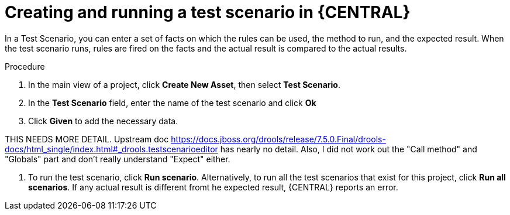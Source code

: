 [id='test-scenario-creating-proc']
= Creating and running a test scenario in {CENTRAL}

In a Test Scenario, you can enter a set of facts on which the rules can be used, the method to run, and the expected result. When the test scenario runs, rules are fired on the facts and the actual result is compared to the actual results.

.Procedure

. In the main view of a project, click *Create New Asset*, then select *Test Scenario*.
. In the *Test Scenario* field, enter the name of the test scenario and click *Ok* 
. Click *Given* to add the necessary data. 

THIS NEEDS MORE DETAIL. Upstream doc https://docs.jboss.org/drools/release/7.5.0.Final/drools-docs/html_single/index.html#_drools.testscenarioeditor has nearly no detail. Also, I did not work out the "Call method" and "Globals" part and don't really understand "Expect" either.

. To run the test scenario, click *Run scenario*. Alternatively, to run all the test scenarios that exist for this project, click *Run all scenarios*. If any actual result is different fromt he expected result, {CENTRAL} reports an error.
 